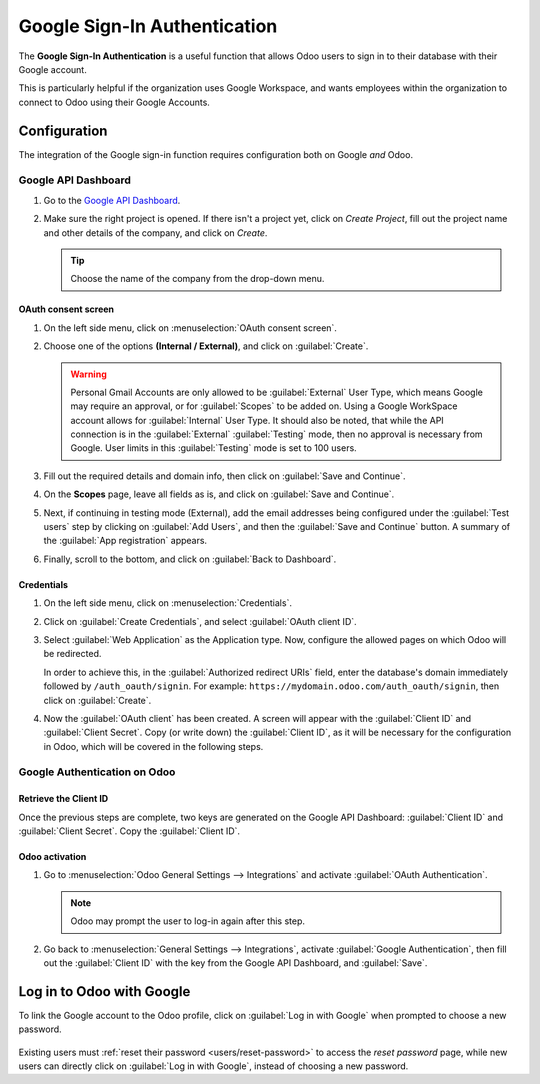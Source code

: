 =============================
Google Sign-In Authentication
=============================

The **Google Sign-In Authentication** is a useful function that allows Odoo users to sign in to
their database with their Google account.

This is particularly helpful if the organization uses Google Workspace, and wants employees within
the organization to connect to Odoo using their Google Accounts.

.. seealso::
   - :doc:`/applications/general/calendars/google/google_calendar_credentials`
   - :doc:`/administration/maintain/google_oauth`

.. _google-sign-in/configuration:

Configuration
=============

The integration of the Google sign-in function requires configuration both on Google *and* Odoo.

.. _google-sign-in/api:

Google API Dashboard
--------------------

#. Go to the `Google API Dashboard <https://console.developers.google.com/>`_.
#. Make sure the right project is opened. If there isn't a project yet, click on *Create
   Project*, fill out the project name and other details of the company, and click on *Create*.

   .. image:: google/new-project-details.png
      :align: center
      :alt: Filling out the details of a new project.

   .. tip::
      Choose the name of the company from the drop-down menu.

.. _google-sign-in/oauth:

OAuth consent screen
~~~~~~~~~~~~~~~~~~~~

#. On the left side menu, click on :menuselection:`OAuth consent screen`.

   .. image:: google/consent-selection.png
      :align: center
      :alt: Google oauth consent selection menu.

#. Choose one of the options **(Internal / External)**, and click on :guilabel:`Create`.

   .. image:: google/consent.png
      :align: center
      :alt: Choice of a user type in oauth consent.

   .. warning::
      Personal Gmail Accounts are only allowed to be :guilabel:`External` User Type, which means
      Google may require an approval, or for :guilabel:`Scopes` to be added on. Using a Google
      WorkSpace account allows for :guilabel:`Internal` User Type. It should also be noted, that
      while the API connection is in the :guilabel:`External` :guilabel:`Testing` mode, then no
      approval is necessary from Google. User limits in this :guilabel:`Testing` mode is set to 100
      users.

#. Fill out the required details and domain info, then click on :guilabel:`Save and Continue`.
#. On the **Scopes** page, leave all fields as is, and click on :guilabel:`Save and Continue`.
#. Next, if continuing in testing mode (External), add the email addresses being configured under
   the :guilabel:`Test users` step by clicking on :guilabel:`Add Users`, and then the
   :guilabel:`Save and Continue` button. A summary of the :guilabel:`App registration` appears.

#. Finally, scroll to the bottom, and click on :guilabel:`Back to Dashboard`.

.. _google-sign-in/credentials:

Credentials
~~~~~~~~~~~

#. On the left side menu, click on :menuselection:`Credentials`.

   .. image:: google/credentials-button.png
      :align: center
      :alt: Credentials button menu.

#. Click on :guilabel:`Create Credentials`, and select :guilabel:`OAuth client ID`.

   .. image:: google/client-id.png
      :align: center
      :alt: Oauth client id selection.

#. Select :guilabel:`Web Application` as the Application type. Now, configure the allowed pages on
   which Odoo will be redirected.

   In order to achieve this, in the :guilabel:`Authorized redirect URIs` field, enter the
   database's domain immediately followed by ``/auth_oauth/signin``. For example:
   ``https://mydomain.odoo.com/auth_oauth/signin``, then click on :guilabel:`Create`.

#. Now the :guilabel:`OAuth client` has been created. A screen will appear with the
   :guilabel:`Client ID` and :guilabel:`Client Secret`. Copy (or write down) the :guilabel:`Client
   ID`, as it will be necessary for the configuration in Odoo, which will be covered in the
   following steps.

.. _google-sign-in/auth-odoo:

Google Authentication on Odoo
-----------------------------

.. _google-sign-in/client-id:

Retrieve the Client ID
~~~~~~~~~~~~~~~~~~~~~~

Once the previous steps are complete, two keys are generated on the Google API Dashboard:
:guilabel:`Client ID` and :guilabel:`Client Secret`. Copy the :guilabel:`Client ID`.

.. image:: google/secret-ids.png
   :align: center
   :alt: Google OAuth Client ID generated.

.. _google-sign-in/odoo-activation:

Odoo activation
~~~~~~~~~~~~~~~

#. Go to :menuselection:`Odoo General Settings --> Integrations` and activate :guilabel:`OAuth
   Authentication`.

   .. note::
      Odoo may prompt the user to log-in again after this step.

#. Go back to :menuselection:`General Settings --> Integrations`, activate :guilabel:`Google
   Authentication`, then fill out the :guilabel:`Client ID` with the key from the Google API
   Dashboard, and :guilabel:`Save`.

   .. image:: google/odoo-client-id.png
      :align: center
      :alt: Filling out the client id in Odoo settings.

.. _google-sign-in/log-in:

Log in to Odoo with Google
==========================

To link the Google account to the Odoo profile, click on :guilabel:`Log in with Google` when
prompted to choose a new password.

   .. image:: google/first-login.png
      :align: center
      :alt: Reset password screen with "Log in with Google" button.


Existing users must :ref:`reset their password <users/reset-password>` to access the *reset
password* page, while new users can directly click on :guilabel:`Log in with Google`, instead of
choosing a new password.

.. seealso::
   - `Google Cloud Platform Console Help - Setting up OAuth 2.0
     <https://support.google.com/cloud/answer/6158849>`_
